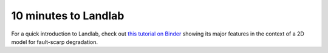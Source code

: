 .. _10min:

*********************
10 minutes to Landlab
*********************

For a quick introduction to Landlab, check out `this tutorial on Binder
<https://mybinder.org/v2/gh/landlab/tutorials/v2_dev?filepath=fault_scarp/landlab-fault-scarp.ipynb>`_
showing its major features in the context of a 2D model for fault-scarp
degradation.
